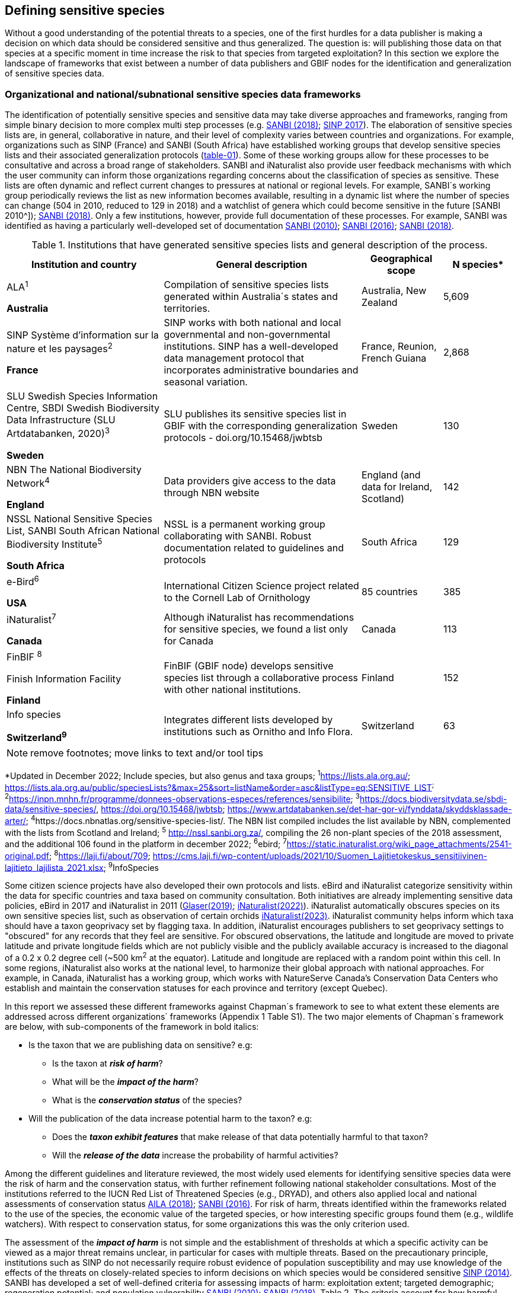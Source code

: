 == Defining sensitive species

Without a good understanding of the potential threats to a species, one of the first hurdles for a data publisher is making a decision on which data should be considered sensitive and thus generalized. The question is: will publishing those data on that species at a specific moment in time increase the risk to that species from targeted exploitation? In this section we explore the landscape of frameworks that exist between a number of data publishers and GBIF nodes for the identification and generalization of sensitive species data.

=== Organizational and national/subnational sensitive species data frameworks

The identification of potentially sensitive species and sensitive data may take diverse approaches and frameworks, ranging from simple binary decision to more complex multi step processes (e.g. http://nssl.sanbi.org.za/[SANBI (2018)^]; https://abc.naturefrance.fr/documents/protocole-du-systeme-dinformation-sur-la-nature-et-les-paysages[SINP 2017^]). The elaboration of sensitive species lists are, in general, collaborative in nature, and their level of complexity varies between countries and organizations. For example, organizations such as SINP (France) and SANBI (South Africa) have established working groups that develop sensitive species lists and their associated generalization protocols (<<Table 1,table-01>>). Some of these working groups allow for these processes to be consultative and across a broad range of stakeholders. SANBI and iNaturalist also provide user feedback mechanisms with which the user community can inform those organizations regarding concerns about the classification of species as sensitive. These lists are often dynamic and reflect current changes to pressures at national or regional levels. For example, SANBI´s working group periodically reviews the list as new information becomes available, resulting in a dynamic list where the number of species can change (504 in 2010, reduced to 129 in 2018) and a watchlist of genera which could become sensitive in the future [SANBI 2010^]); http://nssl.sanbi.org.za/[SANBI (2018)^]. Only a few institutions, however, provide full documentation of these processes. For example, SANBI was identified as having a particularly well-developed set of documentation <<SANBI, SANBI (2010)>>; <<SANBI, SANBI (2016)>>; http://nssl.sanbi.org.za/[SANBI (2018)^].

.Institutions that have generated sensitive species lists and general description of the process.
[width="100%",cols="31%,39%,16%,14%",options="header",]
|===
|*Institution and country* |*General description* |*Geographical scope*
|*N species**

a|
ALA^1^

*Australia*

|Compilation of sensitive species lists generated within Australia´s
states and territories. |Australia, New Zealand |5,609

a|
SINP Système d’information sur la nature et les paysages^2^

*France*

|SINP works with both national and local governmental and
non-governmental institutions. SINP has a well-developed data management
protocol that incorporates administrative boundaries and seasonal
variation. |France, Reunion, French Guiana |2,868

a|
SLU Swedish Species Information Centre, SBDI Swedish Biodiversity Data
Infrastructure (SLU Artdatabanken, 2020)^3^

*Sweden*

|SLU publishes its sensitive species list in GBIF with the corresponding
generalization protocols - doi.org/10.15468/jwbtsb |Sweden |130

a|
NBN The National Biodiversity Network^4^

*England*

|Data providers give access to the data through NBN website |England
(and data for Ireland, Scotland) |142

a|
NSSL National Sensitive Species List, SANBI South African National
Biodiversity Institute^5^

*South Africa*

|NSSL is a permanent working group collaborating with SANBI. Robust
documentation related to guidelines and protocols |South Africa |129

a|
e-Bird^6^

*USA*

|International Citizen Science project related to the Cornell Lab of
Ornithology |85 countries |385

a|
iNaturalist^+++7+++^

*Canada*

|Although iNaturalist has recommendations for sensitive species, we found a list only for Canada |Canada |113

a|
FinBIF ^+++8+++^

Finish Information Facility

*Finland*

|FinBIF (GBIF node) develops sensitive species list through a collaborative process with other national institutions. |Finland |152

a|
Info species

*Switzerland^9^*

|Integrates different lists developed by institutions such as Ornitho and Info Flora. |Switzerland |63
|===

NOTE: remove footnotes; move links to text and/or tool tips

*Updated in December 2022; Include species, but also genus and taxa groups; ^1^https://lists.ala.org.au/[+++https://lists.ala.org.au/+++]; https://lists.ala.org.au/public/speciesLists?&max=25&sort=listName&order=asc&listType=eq:SENSITIVE_LIST[+++https://lists.ala.org.au/public/speciesLists?&max=25&sort=listName&order=asc&listType=eq:SENSITIVE_LIST+++]^;^ ^2^https://inpn.mnhn.fr/programme/donnees-observations-especes/references/sensibilite[+++https://inpn.mnhn.fr/programme/donnees-observations-especes/references/sensibilite+++]; ^3^https://docs.biodiversitydata.se/sbdi-data/sensitive-species/, https://doi.org/10.15468/jwbtsb; https://www.artdatabanken.se/det-har-gor-vi/fynddata/skyddsklassade-arter/[+++https://www.artdatabanken.se/det-har-gor-vi/fynddata/skyddsklassade-arter/+++]; ^4^+++https://docs.nbnatlas.org/sensitive-species-list/.+++ The NBN list compiled includes the list available by NBN, complemented with the lists from Scotland and Ireland; ^5^ http://nssl.sanbi.org.za/, compiling the 26 non-plant species of the 2018 assessment, and the additional 106 found in the platform in december 2022; ^6^ebird; ^7^https://static.inaturalist.org/wiki_page_attachments/2541-original.pdf; ^8^https://laji.fi/about/709[+++https://laji.fi/about/709+++]; https://cms.laji.fi/wp-content/uploads/2021/10/Suomen_Lajitietokeskus_sensitiivinen-lajitieto_lajilista_2021.xlsx[+++https://cms.laji.fi/wp-content/uploads/2021/10/Suomen_Lajitietokeskus_sensitiivinen-lajitieto_lajilista_2021.xlsx+++]; ^9^InfoSpecies

Some citizen science projects have also developed their own protocols and lists. eBird and iNaturalist categorize sensitivity within the data for specific countries and taxa based on community consultation. Both initiatives are already implementing sensitive data policies, eBird in 2017 and iNaturalist in 2011 (https://slate.com/technology/2019/04/superbloom-california-nature-internet-collide-birds-poaching-science.html[Glaser(2019)^]; 
https://www.inaturalist.org/projects/hdms-point-observation-database/journal/9042-obscuring-sensitive-species-data[iNaturalist(2022)^]). iNaturalist automatically obscures species on its own sensitive species list, such as observation of certain orchids https://www.inaturalist.org/projects/hdms-point-observation-database/journal/9042-obscuring-sensitive-species-data[iNaturalist(2023)^]. iNaturalist community helps inform which taxa should have a taxon geoprivacy set by flagging taxa. In addition, iNaturalist encourages publishers to set geoprivacy settings to "obscured" for any records that they feel are sensitive. For obscured observations, the latitude and longitude are moved to private latitude and private longitude fields which are not publicly visible and the publicly available accuracy is increased to the diagonal of a 0.2 x 0.2 degree cell (~500 km^2^ at the equator). Latitude and longitude are replaced with a random point within this cell. In some regions, iNaturalist also works at the national level, to harmonize their global approach with national approaches. For example, in Canada, iNaturalist has a working group, which works with NatureServe Canada's Conservation Data Centers who establish and maintain the conservation statuses for each province and territory (except Quebec).

In this report we assessed these different frameworks against Chapman´s framework to see to what extent these elements are addressed across different organizations´ frameworks (Appendix 1 Table S1). The two major elements of Chapman´s framework are below, with sub-components of the framework in bold italics:

* Is the taxon that we are publishing data on sensitive? e.g:
** Is the taxon at *_risk of harm_*?
** What will be the *_impact of the harm_*?
** What is the *_conservation status_* of the species?

* Will the publication of the data increase potential harm to the taxon? e.g:
** Does the *_taxon exhibit features_* that make release of that data potentially harmful to that taxon?
** Will the *_release of the data_* increase the probability of harmful activities?

Among the different guidelines and literature reviewed, the most widely used elements for identifying sensitive species data were the risk of harm and the conservation status, with further refinement following national stakeholder consultations. Most of the institutions referred to the IUCN Red List of Threatened Species (e.g., DRYAD), and others also applied local and national assessments of conservation status https://lists.ala.org.au/public/speciesLists?isSDS=eq%3Atrue[AlLA (2018)^]; <<SANBI, SANBI (2016)>>. For risk of harm, threats identified within the frameworks related to the use of the species, the economic value of the targeted species, or how interesting specific groups found them (e.g., wildlife watchers). With respect to conservation status, for some organizations this was the only criterion used.

The assessment of the *_impact of harm_* is not simple and the establishment of thresholds at which a specific activity can be viewed as a major threat remains unclear, in particular for cases with multiple threats. Based on the precautionary principle, institutions such as SINP do not necessarily require robust evidence of population susceptibility and may use knowledge of the effects of the threats on closely-related species to inform decisions on which species would be considered sensitive <<SINP, SINP (2014)>>. SANBI has developed a set of well-defined criteria for assessing impacts of harm: exploitation extent; targeted demographic; regeneration potential; and population vulnerability <<SANBI, SANBI (2010)>>; http://nssl.sanbi.org.za/[SANBI (2018)^], Table 2. The criteria account for how harmful activities would affect a species given its ecology, demographics and exploitation intensity over time, providing the most robust attempt to qualify the impact of harm on species across all frameworks.

.Framework suggested by SANBI to identify sensitive species. The responses “none” and “unknown” are not included, although are considered as potential categories (Adapted from <<SANBI, SANBI (2010)>> & http://nssl.sanbi.org.za/[SANBI (2018)^])
[width="100%",cols="19%,15%,66%",options="header",]
|===
|*Element* |*Response scales (categories)* |*Response description*
|*Targeted exploitation* |Small or insignificant |Wild individuals of the species are known to be utilized*, but utilization is localized and/or affects only a small proportion of the wild population

| |Significant |Wild individuals of the species are known to be utilized*, and utilization is widespread, affects most wild populations and/or is causing rapid decline of the wild population

| |Managed |The species is utilized*, but utilization is sustainably managed, e.g. the number utilized does not exceed the number produced by the wild populations. This should be examined on an annual basis

| |Uncertain |No data exists yet showing that the species is exploited in the wild, however it has one or more relatives or look-alike species that are known to be utilized, making it highly likely that it would be exploited for the same purposes.

|*Regeneration potential* |Fast population growth rate |Good chance for the wild populations to recover from exploitation.

| |Slow population growth rate, or the growth rate varies depending on habitat |Poor chance for the wild populations to recover from exploitation OR a collector might feasibly harvest the entire extant population removing the chance of subsequent recruitment. For example, a gregarious species with a reproduction system that gathers all nests together facilitates the extraction of the entire existent population in a short period of time, removing the chance of subsequent recruitment

|*Population vulnerability* |Population is vulnerable |Size is <=2,500 mature individuals OR the number of known subpopulations is <=5 OR range is <= 100 km^2^ OR species at risk of localized extinctions

| |Population is not vulnerable |Size is > 2500 mature individuals, AND the number of known subpopulations is > 5 AND range > 100 km^2^
|===

*Utilization: exploited, collected, traded, or utilized in a targeted manner

Whether the publication of the data would increase potential harm to the species, which is the second element of Chapman´s framework, was not as widely used within the frameworks for determining the sensitivity of the data. Not all ungeneralized occurrence data of a sensitive species may pose a direct risk to populations of that species. For some species, even with precise knowledge of its location, its discovery is unlikely. This probability of finding the species again has been defined as its *_detectability_* (https://doi.org/10.2193/0022-541X(2004)068[0001:EDPPFP]2.0.CO;2[Bailey et al. 2004^]), and depends on factors including species mobility, home range, sociality, cryptic behaviours, local population density and territoriality (https://doi.org/10.2193/0022-541X(2004)068[0001:EDPPFP]2.0.CO;2[Bailey et al. 2004^]; https://doi.org/10.1078/1439-1791-00194[Kéry & Schmid 2004^]). For example, the elusive and critically endangered Andean cat (_Leopardus jacobita_) was recently recorded from a novel location in central Chile in 2018 as part of a camera trap monitoring program https://gefmontana.mma.gob.cl/monitoreo-de-fauna-nativa-del-gef-montana-registra-presencia-inedita-de-gato-andino-en-el-cajon-del-maipo/[GEF Montaña 2018^]. However, despite continuous intensive fieldwork, the efforts to capture a new photo at the same location were unsuccessful. The cat was photographed again, but several months later and in a station a few kilometres away (Figure 1). In this example, the delivery of a precise location may not represent a significant risk for the species. In contrast, species with smaller distributions (e.g., a frog in a wetland), high densities and lower mobility may be easier to find. https://doi.org/10.35035/vs84-0p13[Chapman 2006^] suggested that herbaria are more inclined to restrict their data, which coincides with our own finding that occurrence records of plant species tend to be more generalized (see below). Even though we cannot assume a straightforward correlation, we might assume that, at least in part, data generators may perceive higher risks related to the lack of mobility of plants. Incorporating an estimation of the species detectability may improve the choice of corresponding spatial buffers to be applied for data generalizations. In species with lower mobility, smaller home ranges and/or behavioural traits or habits that lead to reduced movements of individual (e.g. philopatry), occurrences may be very precise and, yet, not increase threats to individuals. Some ecological studies and surveillance programs have incorporated detectability in their protocols, identifying species that require major efforts to be found (or re-detected) (https://doi.org/10.1111/2041-210X.13947[Efford & Schofield et al. 2022^]; https://doi.org/10.1002/eap.2638 [Howe et al. 2022^]; https://doi.org/10.1002/ecy.3676[Theng et al. 2022^]; https://doi.org/10.1002/ece3.8468 [Tourani 2022^]). Including this element may be key to securely deliver more precise location information.

The *_accessibility_* of the location from which the species was recorded may also limit the impact of publishing ungeneralized data. Access to certain locations may only be possible with appropriate permits, training and/or equipment. For example, the burrowing parrot (_Cyanoliseus patagonus_) build their nests in cliffs along river banks in the Andes. Similarly, the long-flowered fescue (_Patzkea paniculata_ subsp. _longiglumis_) is only known in France from one station in the Pyrénées-Atlantiques, located within rocky escarpments (https://inpn.mnhn.fr/docs-web/docs/download/404525[Ichter et al. 2022^]).

image:media/image4.jpg[image,width=434,height=326]

Figure 1. Camera trap shot of an Andean Cat (_Leopardus jacobitus_). A first photo was obtained in 2018, in the protected area Cascada de las Animas and represented the southernmost record of this endangered species at that point in time. The following efforts of camera trap monitoring to detect the cat again in the same station were unsuccessful. After months, only two more records were obtained, but at stations located >1 km apart (Photo: Chagual Orrego, GEF Montaña Project 2018).

The *_novelty_* of the data, i.e. an occurrence of a species in a location not previously reported, can also increase its sensitivity; however, identifying truly novel data points is not a straightforward process. For example, if a species is known to occur in a province of a country with an area of 7,000 km², would it be safe to publish precise location information of this species within that province? Is that record considered a _novel location_ or not? https://doi.org/10.1590/0001-3765202220211043[Angarita-Sierra et al. (2022)^] attempted to address this issue in Colombia. For snakes, the authors compared “novel” data to data mediated by GBIF, and defined “novel” as a record that occurs outside a buffer of 50-100 km from previously published locations. Records falling outside buffers represented range extensions and, thus, truly novel data. This example highlights the difficulties in finding an approach to define what would be considered a novel location that may increase threat or, in contrast, if the data point does not represent novel information, falling within a known species´s distribution. The relevance of these records located in known distribution is that they may contribute with valuable ecological information of population dynamics along time.

=== The complementarity between national/regional lists and global lists 

Good examples exist of well-developed sensitive species data frameworks that allow for the identification of sensitive species on which data generalization protocols can be applied. However, these frameworks and guidelines are limited to a handful of countries or taxonomic groups (Table 1). Given these large geographical and taxonomical gaps in our knowledge of where sensitivity may lie, we explored the utility of developing a global trigger lists that could be used to flag those taxa where we might expect sensitivity in the data. For this, we used the IUCN Red List of Threatened Species (often cited as a reference for the development of national sensitive lists) and the CITES Appendices (Convention on International Trade in Endangered Species). We wanted to investigate to what extent the signal within an IUCN-derived and a CITES-derived sensitive species checklists were reflected within national and organizational lists. If national and organizational sensitive species lists reflected the signal within these global lists then these global lists could potentially serve as useful indicators of sensitivity within data that could be used as references for data managers of sensitive taxa for generalization.

For the IUCN Red List, we identified potentially sensitive species if “biological resource use” had been recorded as a threat to the species under the IUCN´s Threat Classification Scheme https://www.iucnredlist.org/resources/threat-classification-scheme[IUCN (2022)^], only including those subcategories in which the biological use was classified as “intentional, species is the target”. This was deemed to be the threat classification that was most likely to identify taxa that would be subject to targeted hunting, gathering, harvesting, or other similar activity that may result in increased species data sensitivity. From the near 150.000 species currently assessed in the IUCN Red List, we found 12,890 potentially sensitive species excluding those species where the threat from biological resource use could not be directly attributed to the species. From this IUCN-based list, 40 per cent of the species were categorized as Least Concern, and the remaining as Data Deficient (6.7 per cent), Near Threatened (11.3 per cent) or threatened (Vulnerable 17.0 per cent, Endangered 15.9 per cent, Critically Endangered 8.6 per cent). For CITES-listed species, we included the 53,063 species under the three Appendices as potentially sensitive species.

From the 9 institutional sensitive species lists we were able to retrieve (Table 1), we compiled 9,232 sensitive taxa covering 91 countries (Appendix 2 Figure S1). In some cases, sensitivity was defined not for a species, but for a genus, subspecies or a variety (e.g., _Acriopsis_ sp., _Gasteria pillansii_ var. _Hallii_, _Asplenium_ x contrei _Calle_). After matching taxonomic names using the GBIF Species taxonomic matching tool, we recognized 8,368 species. From these, 5,715 (68.3 per cent) were listed as Not Evaluated (NE), and 532 were not found in the IUCN Red List. Of the remaining species listed, 14.3 per cent were considered as Least Concern, 1.8 per cent as Near Threatened, 3.5 per cent Vulnerable, 3.5 per cent Endangered and 2.2 per cent as Critically Endangered. Compilation of the list from the institutions was hindered due to the unstandardized list formats provided (e.g., exportable excel or csv files, pdf, text in the web page) and due to taxonomic mismatches between the organizational lists, the IUCN and the GBIF taxonomic backbone.

If we look at the taxonomic composition of the compiled national and organizational list, 62.3 per cent of taxa are plants as compared to 33 per cent for those species on the IUCN Red List identified as being threatened by biological resource use. The value of 33 per cent is in contrast to the fact that 41 per cent of all taxa on the IUCN Red List are plants and thus could reflect a lower threat to plants from biological resource use, or could be explained by an incomplete assessment of plant species threatened by biological use, highlighting a potential need for updating assessments to adequately reflect threats to species (Auliya et al. 2016; Siler et al. 2014). It is also important to note that in the Atlas of Living Australia sensitive species list there was a large number of plant species (4,161 species) that skewed the taxonomic composition of the compiled national and organizational list towards plants. For CITES-listed species, 84.6 per cent are plants although this may be due to the fact that two large plant taxa are included in the CITES-lists, notably Orchidaceae (34,354 species). The CITES-list also demonstrates taxonomic biases or gaps. For example, reptiles have been widely recognized as susceptible to over-exploitation by unsustainable pet trade; however, the trade of fewer than 8 per cent of reptile species are regulated by CITES https://doi.org/10.1016/j.biocon.2016.05.017[Auliya et al. (2016)^]; https://doi.org/10.1641/0006-3568(2005)055[0256:CIETIO]2.0.CO;2 [Schlaepfer et al. (2005)^].

When we compared the taxonomic coverage of the IUCN-derived sensitive list (species threatened by biological resource use), the CITES-derived list, and the compiled national and organizational list, we found little agreement. From the 9,232 taxa identified in the compiled national and organizational list, only 220 (2.5 per cent) were found on the list of 12,890 species obtained from the IUCN-derived list (representing 1.7 per cent of species). Therefore, only a few species identified through the IUCN threat scheme enables the identification of species listed as sensitive at national or regional levels. The use of the IUCN threat classification scheme would be identifying those species at risk of harm at a global level, and not assessing the intensity of the harm at a local scale, reflecting that the threat of biological use would not be uniform over a species´ global distribution. Therefore, the use of biological use in the global IUCN threat classification scheme may over- or underestimate this threat of use at a local scale as the intensity of the threat has not been assessed locally. This is in contrast to national or organizational sensitive species lists where sensitive species are identified using a set of locally-relevant criteria and stakeholders.

When we compared the CITES-derived list of species whose trade is regulated internationally with the compiled national and organizational sensitive species list, 1,200 species appear in both (nearly 13 per cent of the species included on the compiled national and organizational sensitive species list). While higher than the filtered IUCN Red List, this number still remains relatively low. Comparisons here are difficult though as a large number of taxa on the CITES appendices are not distributed in the countries for which we have sensitive species lists. If we take just the Orchidaceae for example, with over 34,000 species, most of these species are found in countries without sensitive species lists. The fact that there is some signal in our globally unrepresentative compiled national and organizational list suggests that there may be some utility in using CITES-derived lists for identifying sensitive species, but further exploration is needed in order to define sensitivity at national or regional levels.

The large number of species identified as sensitive in institutional lists and not reflected in the IUCN-based lists was unexpected, highlighting how different approaches at different scales provide different insights. The IUCN Red List of Threatened Species, while useful in identifying species at higher risk of extinction on which publishers may want to generalize data, it does not sufficiently reflect national context to be able to be used generically as a global trigger list. The CITES Appendices potentially provide more information, however, this should be explored following consultation with GBIF nodes and the wider conservation community. Global lists cannot replace national/regional/organizational processes to adequately capture where there may be sensitivity in the data. In a GBIF survey aimed at data publishing organizations within GBIF https://doi.org/10.35035/vs84-0p13[Chapman (2006)^], publishers were able to identify local pressures on species based on their own experience for example illegal falconry, collection and baiting (badgers) and important local taxa including amphibians and reptiles, ferns, orchids, cycads, succulent plants and cacti. In one territory, a respondent responded that “digging up of rare plants has not been a problem until now”. This understanding of local contexts and priorities is difficult to disaggregate from global lists.
